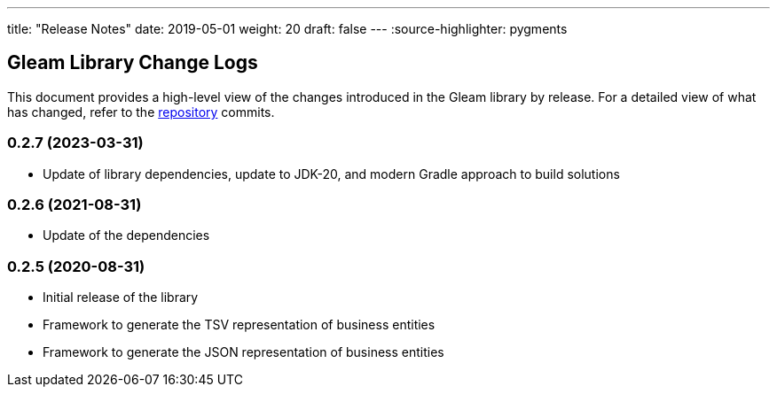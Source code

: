 ---
title: "Release Notes"
date: 2019-05-01
weight: 20
draft: false
---
:source-highlighter: pygments

== Gleam Library Change Logs

This document provides a high-level view of the changes introduced in the Gleam library by release.
For a detailed view of what has changed, refer to the https://bitbucket.org/tangly-team/tangly-os[repository] commits.

=== 0.2.7 (2023-03-31)

* Update of library dependencies, update to JDK-20, and modern Gradle approach to build solutions

=== 0.2.6 (2021-08-31)

* Update of the dependencies

=== 0.2.5 (2020-08-31)

* Initial release of the library
* Framework to generate the TSV representation of business entities
* Framework to generate the JSON representation of business entities
